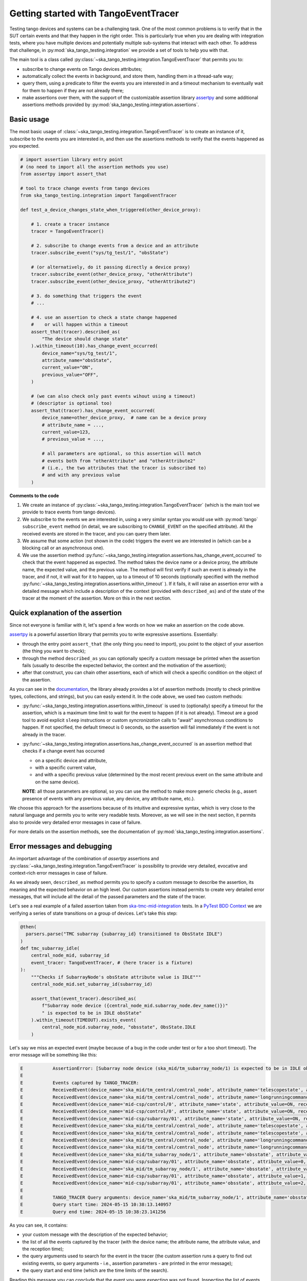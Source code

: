.. _getting_started_tracer:

Getting started with TangoEventTracer
-------------------------------------

Testing tango devices and systems can be a challenging task. One of the
most common problems is to verify that in the SUT certain events
and that they happen in the right order. This is particularly true when
you are dealing with integration tests, where you have multiple devices
and potentially multiple sub-systems that interact with each other.
To address that challenge, in
:py:mod:`ska_tango_testing.integration` we provide a set of
tools to help you with that. 

The main tool is a class called
:py:class:`~ska_tango_testing.integration.TangoEventTracer`
that permits you to:

- subscribe to change events on Tango devices attributes;
- automatically collect the events in background, and store them, handling
  them in a thread-safe way;
- query them, using a predicate to filter the
  events you are interested in and a timeout mechanism to eventually wait
  for them to happen if they are not already there;
- make assertions over them, with the support of the customizable
  assertion library
  `assertpy <https://assertpy.github.io/index.html>`_ and some additional
  assertions methods provided by
  :py:mod:`ska_tango_testing.integration.assertions`.


Basic usage
~~~~~~~~~~~

The most basic usage of :class:`~ska_tango_testing.integration.TangoEventTracer`
is to create an instance of it, subscribe to the events you are interested in,
and then use the assertions methods to verify that the events happened as
you expected.

.. code-block:: python

    # import assertion library entry point
    # (no need to import all the assertion methods you use) 
    from assertpy import assert_that

    # tool to trace change events from tango devices
    from ska_tango_testing.integration import TangoEventTracer

    def test_a_device_changes_state_when_triggered(other_device_proxy):

        # 1. create a tracer instance
        tracer = TangoEventTracer()

        # 2. subscribe to change events from a device and an attribute
        tracer.subscribe_event("sys/tg_test/1", "obsState")

        # (or alternatively, do it passing directly a device proxy)
        tracer.subscribe_event(other_device_proxy, "otherAttribute")
        tracer.subscribe_event(other_device_proxy, "otherAttribute2")

        # 3. do something that triggers the event
        # ...

        # 4. use an assertion to check a state change happened
        #    or will happen within a timeout
        assert_that(tracer).described_as(
            "The device should change state"
        ).within_timeout(10).has_change_event_occurred(
            device_name="sys/tg_test/1",
            attribute_name="obsState",
            current_value="ON",
            previous_value="OFF",
        )

        # (we can also check only past events wihout using a timeout)
        # (descriptor is optional too)
        assert_that(tracer).has_change_event_occurred(
            device_name=other_device_proxy,  # name can be a device proxy
            # attribute_name = ..., 
            current_value=123,
            # previous_value = ..., 

            # all parameters are optional, so this assertion will match
            # events both from "otherAttribute" and "otherAttribute2"
            # (i.e., the two attributes that the tracer is subscribed to)
            # and with any previous value
        )

**Comments to the code**

1. We create an instance of
   :py:class:`~ska_tango_testing.integration.TangoEventTracer` (which is the
   main tool we provide to trace events from tango devices).
2. We subscribe to the events we are interested in, using a very similar
   syntax you would use with :py:mod:`tango` ``subscribe_event``
   method (in detail, we are subscribing to ``CHANGE_EVENT`` on the specified
   attribute). All the received events are stored in the tracer, 
   and you can query them later.
3. We assume that some action (not shown in the code) triggers the event we
   are interested in (which can be a blocking call or an asynchronous one).
4. We use the assertion method
   :py:func:`~ska_tango_testing.integration.assertions.has_change_event_occurred`
   to check that the
   event happened as expected. The method takes the device name or a device
   proxy, 
   the attribute name, the expected value, and the previous value. 
   The method will first verify if such an event is already in the tracer,
   and if not, it will wait for it to happen, up to a timeout of 10 seconds
   (optionally specified with the method
   :py:func:`~ska_tango_testing.integration.assertions.within_timeout`
   ). If it fails, it will raise an assertion error with a detailed message
   which include a description of the context (provided with ``described_as``)
   and of the state of the tracer at the moment of the assertion. More on
   this in the next section.

Quick explanation of the assertion
~~~~~~~~~~~~~~~~~~~~~~~~~~~~~~~~~~

Since not everyone is familiar with it, let's spend a few words on how
we make an assertion on the code above.

`assertpy <https://assertpy.github.io/index.html>`_ is a powerful assertion
library that permits you to write expressive assertions. Essentially:

- through the entry point ``assert_that`` (the only thing you need to import),
  you point to the object of your assertion (the thing you want to check);
- through the method ``described_as`` you can optionally specify a custom
  message be printed when the assertion fails (usually to describe the
  expected behavior, the context and the motivation of the assertion);
- after that construct, you can chain other assertions, each of which
  will check a specific condition on the object of the assertion.

As you can see in the `documentation <https://assertpy.github.io/index.html>`_,
the library already provides a lot of assertion methods (mostly to check
primitive types, collections, and strings), but you can easily extend it.
In the code above, we used two custom methods:

- :py:func:`~ska_tango_testing.integration.assertions.within_timeout`
  is used to (optionally) specify a timeout for the assertion, which is a
  maximum time limit to wait for the event to happen (if it is not already).
  Timeout are a good tool to avoid explicit ``sleep`` instructions or 
  custom `syncronization` calls to "await" asynchronous conditions to happen. 
  If not specified, the default timeout is 0 seconds,
  so the assertion will fail immediately if the event is not already in the
  tracer.
- :py:func:`~ska_tango_testing.integration.assertions.has_change_event_occurred`
  is an assertion method that checks if a change event has occurred

  - on a specific device and attribute,
  - with a specific current value,
  - and with a specific previous value (determined by the most recent previous
    event on the same attribute and on the same device).
  
  **NOTE**: all those parameters are optional, so you can use the method to
  make more generic checks (e.g., assert presence of events with
  any previous value, any device, any attribute name, etc.).

We choose this approach for the assertions because of its intuitive
and expressive syntax, which is very close to the natural language
and permits you to write very readable tests. Moreover, as we will see
in the next section, it permits also to provide very detailed error messages
in case of failure. 

For more details on the assertion methods, see the documentation of
:py:mod:`ska_tango_testing.integration.assertions`.

Error messages and debugging
~~~~~~~~~~~~~~~~~~~~~~~~~~~~

An important advantage of the combination of `assertpy` assertions
and :py:class:`~ska_tango_testing.integration.TangoEventTracer`
is possibility to provide very detailed, evocative and context-rich
error messages in case of failure.

As we already seen, ``described_as`` method permits you to specify
a custom message to describe the assertion, its meaning and the
expected behavior on an high level. Our custom assertions instead
permits to create very detailed error messages, that will include
all the detail of the passed parameters and the state of the tracer. 

Let's see a real example of a failed assertion taken from
`ska-tmc-mid-integration <https://gitlab.com/ska-telescope/ska-tmc/ska-tmc-mid-integration/>`_
tests. In a
`PyTest BDD Context <https://pytest-bdd.readthedocs.io/en/stable/>`_
we are verifying a series of state transitions on a group of devices. Let's
take this step:

.. code-block:: python

    @then(
      parsers.parse("TMC subarray {subarray_id} transitioned to ObsState IDLE")
    )
    def tmc_subarray_idle(
        central_node_mid, subarray_id
        event_tracer: TangoEventTracer, # (here tracer is a fixture)
    ):
        """Checks if SubarrayNode's obsState attribute value is IDLE"""
        central_node_mid.set_subarray_id(subarray_id)
    
        assert_that(event_tracer).described_as(
            f"Subarray node device ({central_node_mid.subarray_node.dev_name()})"
            " is expected to be in IDLE obsState"
        ).within_timeout(TIMEOUT).exists_event(
            central_node_mid.subarray_node, "obsstate", ObsState.IDLE
        )


Let's say we miss an expected event (maybe because of a bug in the code under test
or for a too short timeout). The error message will be something like this:

.. code-block:: text

    E           AssertionError: [Subarray node device (ska_mid/tm_subarray_node/1) is expected to be in IDLE obsState] Expected to find an event matching the predicate within 10 seconds, but none was found.
    E           
    E           Events captured by TANGO_TRACER:
    E           ReceivedEvent(device_name='ska_mid/tm_central/central_node', attribute_name='telescopestate', attribute_value=OFF, reception_time=2024-05-15 10:38:10.896276)
    E           ReceivedEvent(device_name='ska_mid/tm_central/central_node', attribute_name='longrunningcommandresult', attribute_value=('1715769334.990096_176823959159016_TelescopeOff', '0'), reception_time=2024-05-15 10:38:10.897194)
    E           ReceivedEvent(device_name='mid-csp/control/0', attribute_name='state', attribute_value=ON, reception_time=2024-05-15 10:38:10.913552)
    E           ReceivedEvent(device_name='mid-csp/control/0', attribute_name='state', attribute_value=ON, reception_time=2024-05-15 10:38:10.913874)
    E           ReceivedEvent(device_name='mid-csp/subarray/01', attribute_name='state', attribute_value=ON, reception_time=2024-05-15 10:38:10.914714)
    E           ReceivedEvent(device_name='ska_mid/tm_central/central_node', attribute_name='telescopestate', attribute_value=UNKNOWN, reception_time=2024-05-15 10:38:10.954448)
    E           ReceivedEvent(device_name='ska_mid/tm_central/central_node', attribute_name='telescopestate', attribute_value=ON, reception_time=2024-05-15 10:38:10.954650)
    E           ReceivedEvent(device_name='ska_mid/tm_central/central_node', attribute_name='longrunningcommandresult', attribute_value=('1715769490.9011297_193925981572059_TelescopeOn', 'Error in calling SetStandbyFPMode() command on [<ska_tmc_common.adapters.DishAdapter object at 0x732d42a1f400>, <ska_tmc_common.adapters.DishAdapter object at 0x732d42a1c550>, <ska_tmc_common.adapters.DishAdapter object at 0x732d42a1f340>, <ska_tmc_common.adapters.DishAdapter object at 0x732d42a1f7f0>] ska_mid/tm_leaf_node/d0001: DevFailed[\nDevError[\n    desc = ska_tmc_common.exceptions.CommandNotAllowed: The invocation of the SetStandbyFPMode command on this device is not allowed. Reason: The current dish mode is 3. The command has NOT been executed. This device will continue with normal operation.\n           \n  origin = Traceback (most recent call last):\n  File "/usr/local/lib/python3.10/dist-packages/tango/device_server.py", line 85, in wrapper\n    return get_worker().execute(fn, *args, **kwargs)\n  File "/usr/local/lib/python3.10/dist-packages/tango/green.py", line 101, in execute\n    return fn(*args, **kwargs)\n  File "/app/src/ska_tmc_dishleafnode/dish_leaf_node.py", line 327, in is_SetStandbyFPMode_allowed\n    return self.component_manager.is_setstandbyfpmode_allowed()\n  File "/app/src/ska_tmc_dishleafnode/manager/component_manager.py", line 899, in is_setstandbyfpmode_allowed\n    raise CommandNotAllowed(\nska_tmc_common.exceptions.CommandNotAllowed: The invocation of the SetStandbyFPMode command on this device is not allowed. Reason: The current dish mode is 3. The command has NOT been executed. This device will continue with normal operation.\n\n  reason = PyDs_PythonError\nseverity = ERR]\n\nDevError[\n    desc = Failed to execute command_inout on device ska_mid/tm_leaf_node/d0001, command SetStandbyFPMode\n  origin = virtual Tango::DeviceData Tango::Connection::command_inout(const string&, const Tango::DeviceData&) at (/src/cppTango/cppapi/client/devapi_base.cpp:1338)\n  reason = API_CommandFailed\nseverity = ERR]\n]'), reception_time=2024-05-15 10:38:10.958907)
    E           ReceivedEvent(device_name='ska_mid/tm_central/central_node', attribute_name='longrunningcommandresult', attribute_value=('1715769490.9011297_193925981572059_TelescopeOn', '3'), reception_time=2024-05-15 10:38:10.959159)
    E           ReceivedEvent(device_name='ska_mid/tm_subarray_node/1', attribute_name='obsstate', attribute_value=0, reception_time=2024-05-15 10:38:11.047595)
    E           ReceivedEvent(device_name='mid-csp/subarray/01', attribute_name='obsstate', attribute_value=0, reception_time=2024-05-15 10:38:11.088411)
    E           ReceivedEvent(device_name='ska_mid/tm_subarray_node/1', attribute_name='obsstate', attribute_value=1, reception_time=2024-05-15 10:38:11.103342)
    E           ReceivedEvent(device_name='mid-csp/subarray/01', attribute_name='obsstate', attribute_value=1, reception_time=2024-05-15 10:38:11.135468)
    E           ReceivedEvent(device_name='mid-csp/subarray/01', attribute_name='obsstate', attribute_value=2, reception_time=2024-05-15 10:38:13.136576)
    E           
    E           TANGO_TRACER Query arguments: device_name='ska_mid/tm_subarray_node/1', attribute_name='obsstate', attribute_value=2, 
    E           Query start time: 2024-05-15 10:38:13.140957
    E           Query end time: 2024-05-15 10:38:23.141256


As you can see, it contains:

- your custom message with the description of the expected behavior;
- the list of all the events captured by the tracer (with the device name;
  the attribute name, the attribute value, and the reception time);
- the query arguments used to search for the event in the tracer (the
  custom assertion runs a query to find out existing events, so query arguments
  - i.e., assertion parameters - are printed in the error message);
- the query start and end time (which are the time limits of the search).

Reading this message you can conclude that the event you were expecting
was not found. Inspecting the list of events, you can see that the expected
transition to ``IDLE`` (value 2) didn't happen on the device
``ska_mid/tm_subarray_node/1``, but happen on ``mid-csp/subarray/01``.
Moreover, if there are any previous "suspicious" events, we can also
inspect them to try to understand what happened (e.g., that
``longrunningcommandresult`` event on ``ska_mid/tm_central/central_node``
with a very long error message as a value is expected or not?).

Logging
~~~~~~~

A further tool which could help you in debugging is the live-logging system.
Other than the tracer, :py:mod:`ska_tango_testing.integration` provides
also a simple event logging utility, based on a
:py:class:`~ska_tango_testing.integration.logger.TangoEventLogger`
class.

The most basic usage of the logger is through the quick utility method
:py:func:`~ska_tango_testing.integration.log_events`, which permits you
to specify with a few lines which events you want to log in the console.

For example, let's take the initial example and add some logging:

.. code-block:: python

    # import assertion library entry point
    # (no need to import all the assertion methods you use) 
    from assertpy import assert_that

    # tool to trace events from tango devices
    from ska_tango_testing.integration import TangoEventTracer

    # NEW: logging utility
    from ska_tango_testing.integration import log_events

    def test_a_device_changes_state_when_triggered(other_device_proxy):

        # NEW: specify what events you want to log 
        log_events({
            # map device o a list of attributes you want to subscribe
            "sys/tg_test/1": ["obsState"],
            other_device_proxy: ["otherAttribute", "otherAttribute2"]
        })
        
        # 1. create a tracer instance
        tracer = TangoEventTracer()

        # etc.

Whenever an event is received, the logger will print a message in the console
with the following format:

.. code-block:: text

    EVENT_LOGGER:	At 2024-05-15 10:38:10.874175, DEVICE_NAME ATTR_NAME changed to VALUE.


